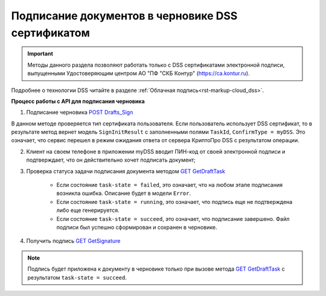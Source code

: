 .. _`POST Drafts_Sign`: https://developer.testkontur.ru/doc/extern/method?type=post&path=%2Fv1%2F%7BaccountId%7D%2Fdrafts%2F%7BdraftId%7D%2Fcloud-sign
.. _`GET GetDraftTask`: https://developer.testkontur.ru/doc/extern/method?type=get&path=%2Fv1%2F%7BaccountId%7D%2Fdrafts%2F%7BdraftId%7D%2Ftasks%2F%7BapiTaskId%7D
.. _`GET GetSignature`: https://developer.testkontur.ru/doc/extern/method?type=get&path=%2Fv1%2F%7BaccountId%7D%2Fdrafts%2F%7BdraftId%7D%2Fdocuments%2F%7BdocumentId%7D%2Fsignature

Подписание документов в черновике DSS сертификатом
==================================================

.. important:: Методы данного раздела позволяют работать только с DSS сертификатами электронной подписи, выпущенными Удостоверяющим центром АО "ПФ "СКБ Контур" (https://ca.kontur.ru).

Подробнее о технологии DSS читайте в разделе :ref:`Облачная подпись<rst-markup-сloud_dss>`.

.. _rst-markup-сloud_draft:

**Процесс работы с API для подписания черновика**

1. Подписание черновика `POST Drafts_Sign`_

В данном методе проверяется тип сертификата пользователя. Если пользователь использует DSS сертификат, то в результате метод вернет модель ``SignInitResult`` с заполненными полями ``TaskId``, ``ConfirmType = myDSS``. Это означает, что сервис перешел в режим ожидания ответа от сервера КриптоПро DSS с результатом операции.

2. Клиент на своем телефоне в приложении myDSS вводит ПИН-код от своей электронной подписи и подтверждает, что он действительно хочет подписать документ;

3. Проверка статуса задачи подписания документа методом `GET GetDraftTask`_

    * Если состояние ``task-state = failed``, это означает, что на любом этапе подписания возникла ошибка. Описание будет в модели ``Error``.
    * Если состояние ``task-state = running``, это означает, что подпись еще не подтверждена либо еще генерируется.
    * Если состояние ``task-state = succeed``, это означает, что подписание завершено. Файл подписи был успешно сформирован и сохранен в черновике.

4. Получить подпись `GET GetSignature`_

.. note::
   Подпись будет приложена к документу в черновике только при вызове метода `GET GetDraftTask`_ с результатом ``task-state = succeed``.

